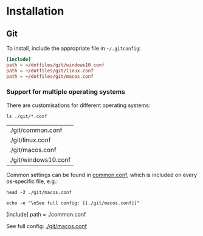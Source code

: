 * Installation

** Git

   To install, include the appropriate file in =~/.gitconfig=:

 	 #+begin_src conf
     [include]
     path = ~/dotfiles/git/windows10.conf
     path = ~/dotfiles/git/linux.conf
     path = ~/dotfiles/git/macos.conf
  	#+end_src

   
*** Support for multiple operating systems

    There are customisations for different operating systems:

    #+begin_src shell
      ls ./git/*.conf
    #+end_src

    #+RESULTS:
    | ./git/common.conf    |
    | ./git/linux.conf     |
    | ./git/macos.conf     |
    | ./git/windows10.conf |
 
 
    Common settings can be found in [[file:git/common.conf][common.conf]], which is included on
    every os-specific file, e.g.: 
 
 	 #+begin_src shell :results output drawer
      head -2 ./git/macos.conf
 
      echo -e "\nSee full config: [[./git/macos.conf]]"
 	 #+end_src
 
    #+RESULTS:
    :results:
    [include]
      path = ./common.conf

    See full config: [[./git/macos.conf]]
    :end:
 
